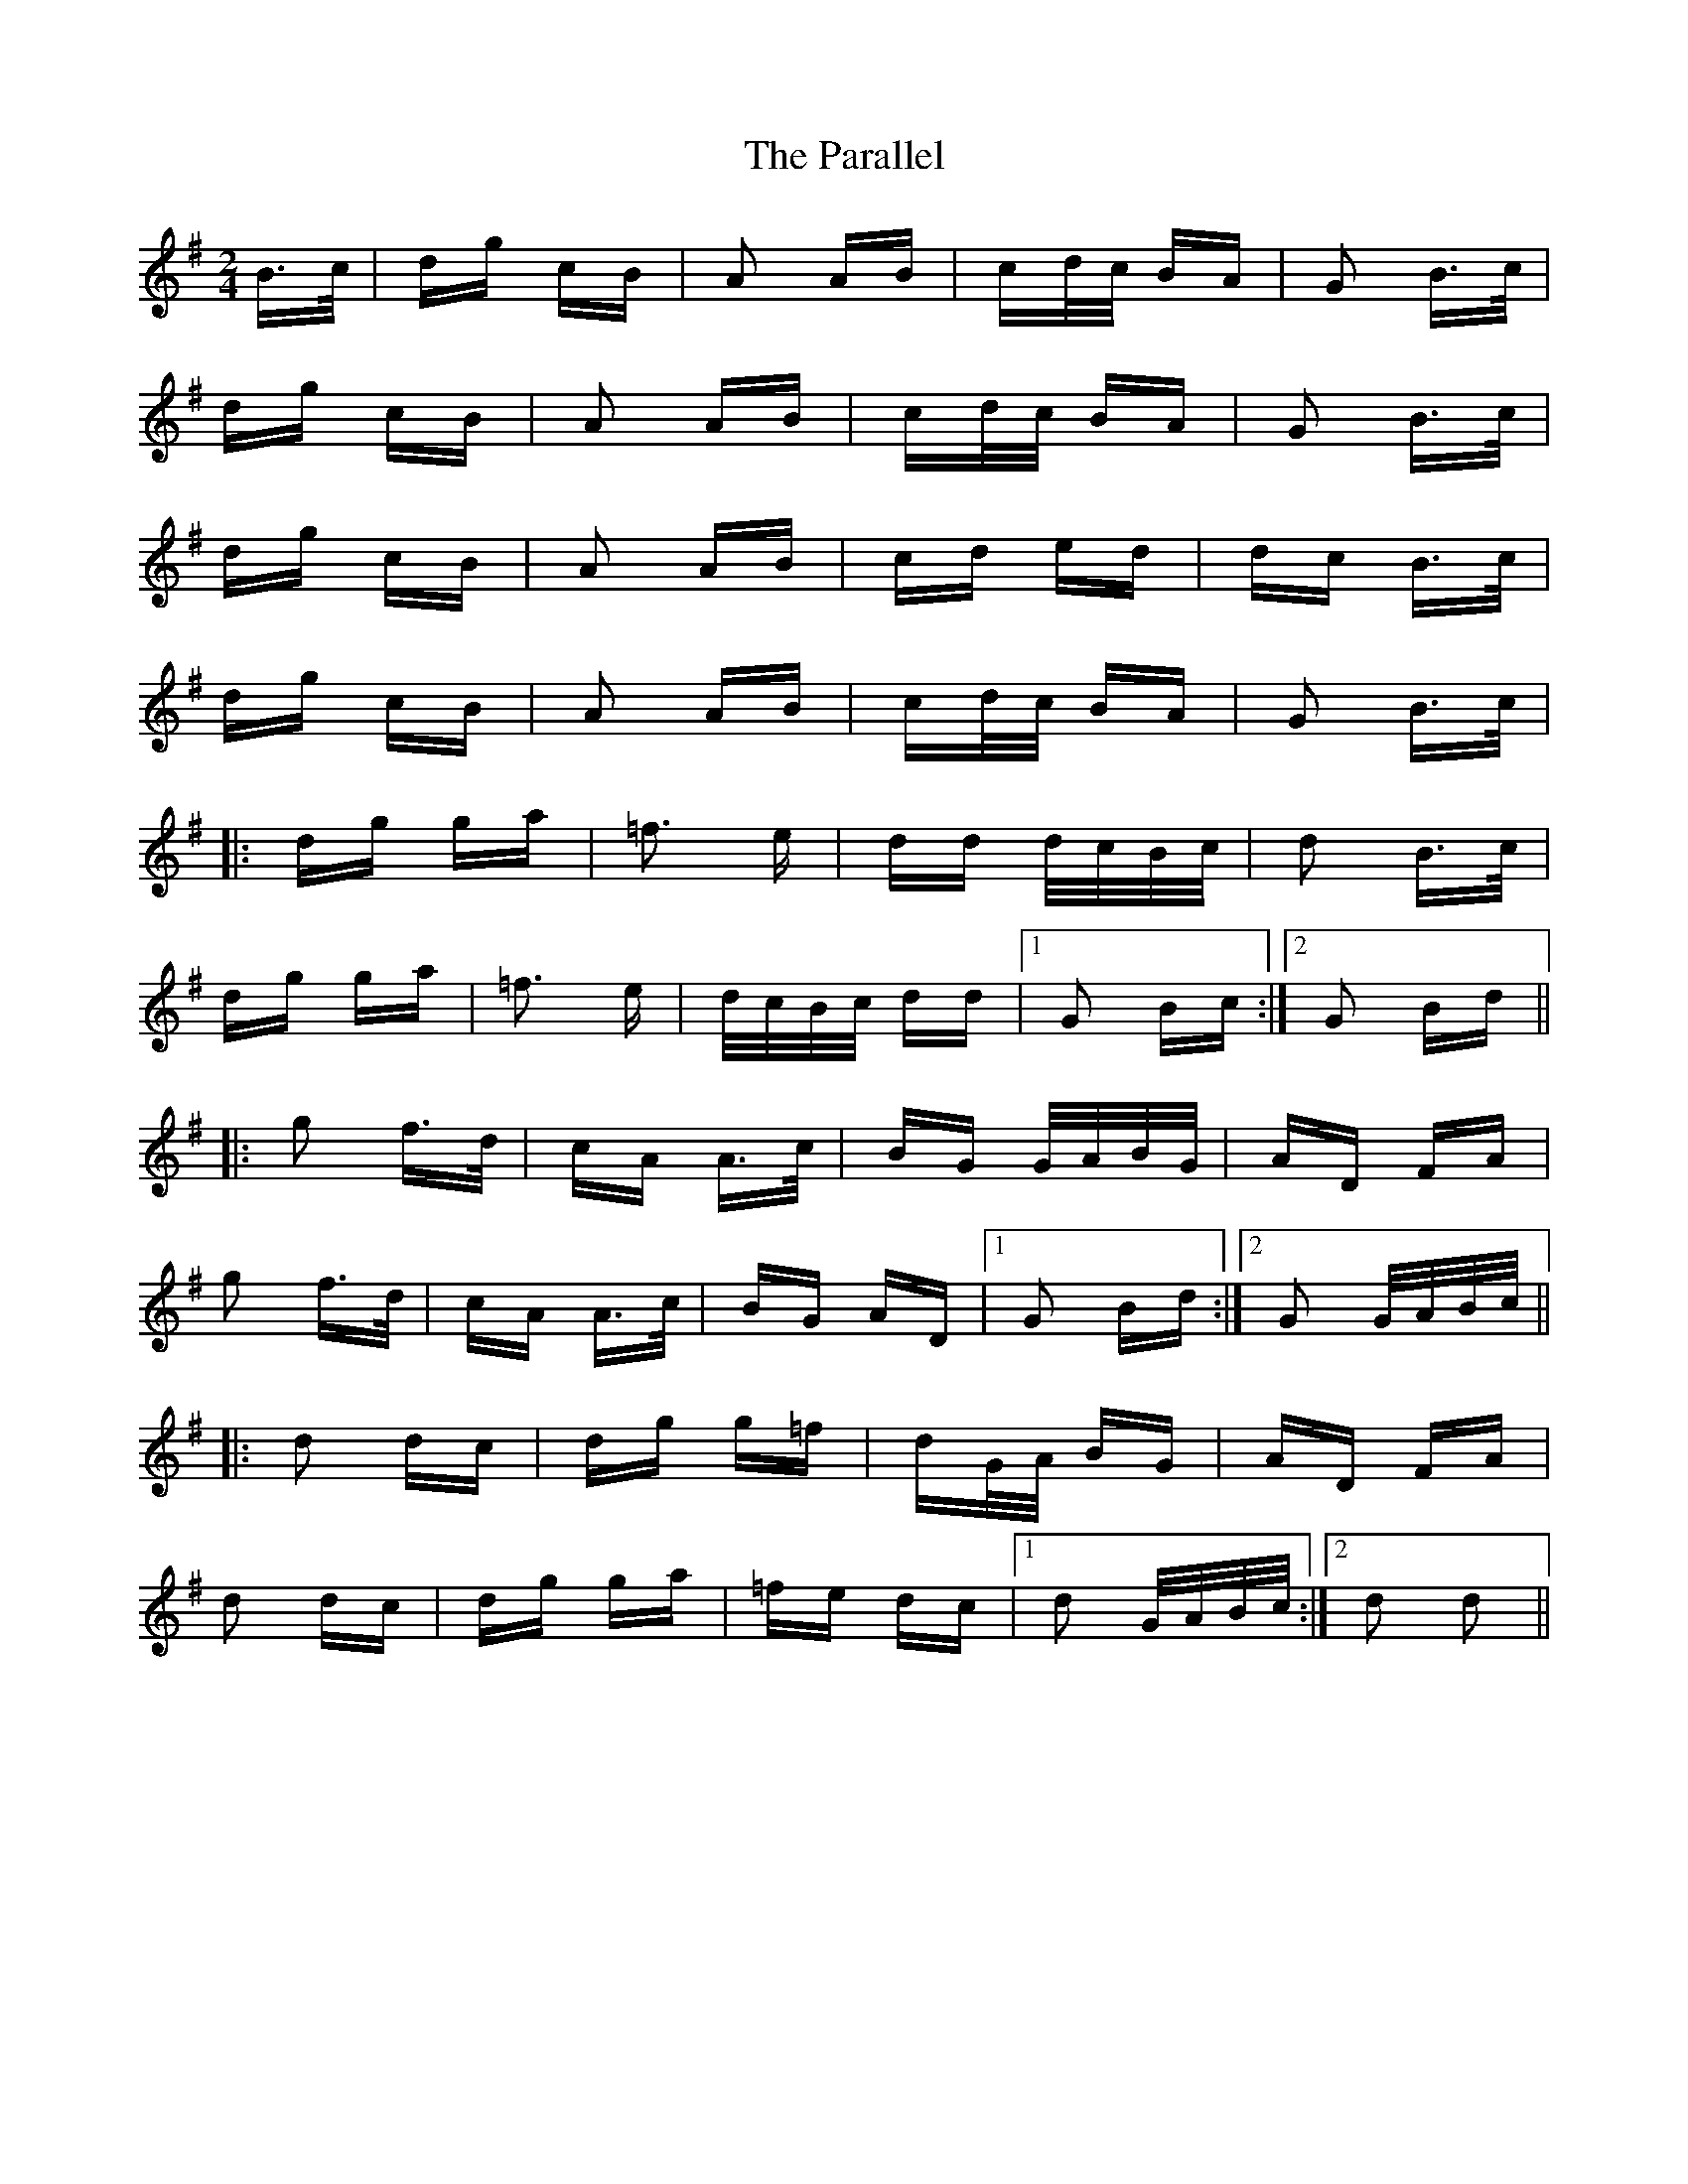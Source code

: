 X: 31639
T: Parallel, The
R: polka
M: 2/4
K: Gmajor
B>c|dg cB|A2 AB|cd/c/ BA|G2 B>c|
dg cB|A2 AB|cd/c/ BA|G2 B>c|
dg cB|A2 AB|cd ed|dc B>c|
dg cB|A2 AB|cd/c/ BA|G2 B>c|
|:dg ga|=f3 e|dd d/c/B/c/|d2 B>c|
dg ga|=f3 e|d/c/B/c/ dd|1 G2 Bc:|2 G2 Bd||
|:g2 f>d|cA A>c|BG G/A/B/G/|AD FA|
g2 f>d|cA A>c|BG AD|1 G2 Bd:|2 G2 G/A/B/c/||
|:d2 dc|dg g=f|dG/A/ BG|AD FA|
d2 dc|dg ga|=fe dc|1 d2 G/A/B/c/:|2 d2 d2||

